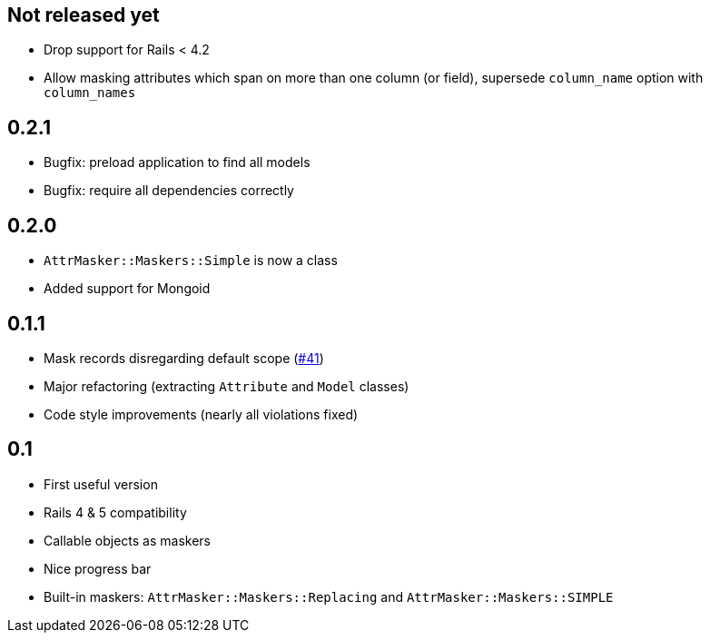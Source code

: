 == Not released yet

* Drop support for Rails < 4.2
* Allow masking attributes which span on more than one column (or field),
  supersede `column_name` option with `column_names`

== 0.2.1

* Bugfix: preload application to find all models
* Bugfix: require all dependencies correctly

== 0.2.0

* `AttrMasker::Maskers::Simple` is now a class
* Added support for Mongoid

== 0.1.1

* Mask records disregarding default scope
  (https://github.com/riboseinc/attr_masker/pull/41[#41])
* Major refactoring (extracting `Attribute` and `Model` classes)
* Code style improvements (nearly all violations fixed)

== 0.1

* First useful version
* Rails 4 & 5 compatibility
* Callable objects as maskers
* Nice progress bar
* Built-in maskers: `AttrMasker::Maskers::Replacing`
  and `AttrMasker::Maskers::SIMPLE`
